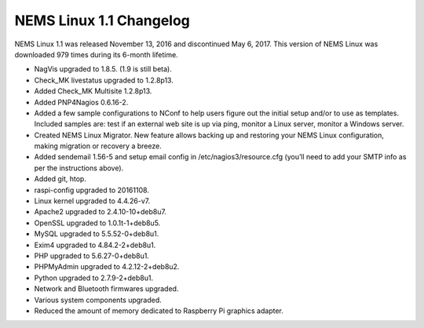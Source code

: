 NEMS Linux 1.1 Changelog
========================

NEMS Linux 1.1 was released November 13, 2016 and discontinued May 6, 2017. This version of NEMS Linux was downloaded 979 times during its 6-month lifetime.

* NagVis upgraded to 1.8.5. (1.9 is still beta).
* Check_MK livestatus upgraded to 1.2.8p13.
* Added Check_MK Multisite 1.2.8p13.
* Added PNP4Nagios 0.6.16-2.
* Added a few sample configurations to NConf to help users figure out the initial setup and/or to use as templates. Included samples are: test if an external web site is up via ping, monitor a Linux server, monitor a Windows server.
* Created NEMS Linux Migrator. New feature allows backing up and restoring your NEMS Linux configuration, making migration or recovery a breeze.
* Added sendemail 1.56-5 and setup email config in /etc/nagios3/resource.cfg (you’ll need to add your SMTP info as per the instructions above).
* Added git, htop.
* raspi-config upgraded to 20161108.
* Linux kernel upgraded to 4.4.26-v7.
* Apache2 upgraded to 2.4.10-10+deb8u7.
* OpenSSL upgraded to 1.0.1t-1+deb8u5.
* MySQL upgraded to 5.5.52-0+deb8u1.
* Exim4 upgraded to 4.84.2-2+deb8u1.
* PHP upgraded to 5.6.27-0+deb8u1.
* PHPMyAdmin upgraded to 4.2.12-2+deb8u2.
* Python upgraded to 2.7.9-2+deb8u1.
* Network and Bluetooth firmwares upgraded.
* Various system components upgraded.
* Reduced the amount of memory dedicated to Raspberry Pi graphics adapter.
